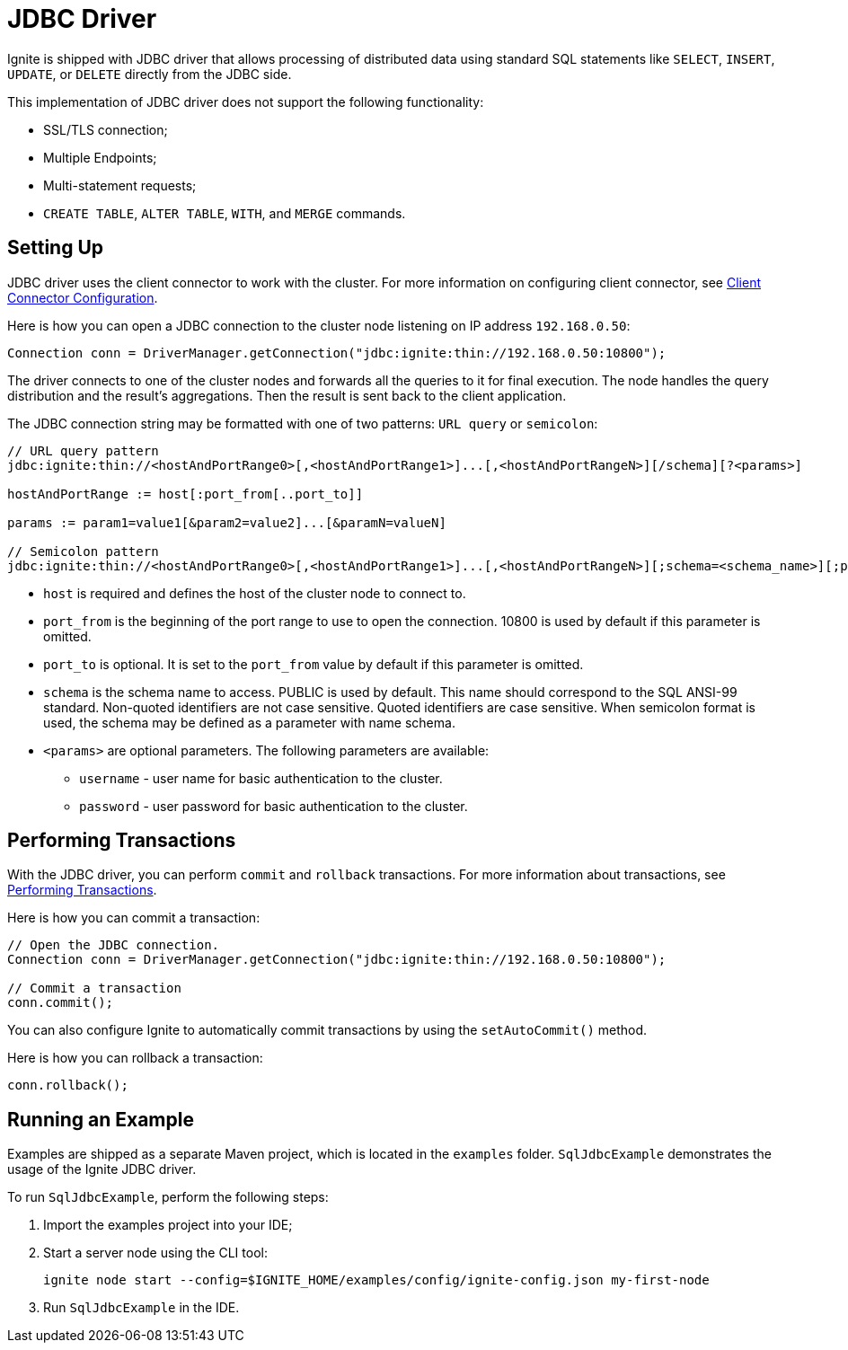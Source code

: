 // Licensed to the Apache Software Foundation (ASF) under one or more
// contributor license agreements.  See the NOTICE file distributed with
// this work for additional information regarding copyright ownership.
// The ASF licenses this file to You under the Apache License, Version 2.0
// (the "License"); you may not use this file except in compliance with
// the License.  You may obtain a copy of the License at
//
// http://www.apache.org/licenses/LICENSE-2.0
//
// Unless required by applicable law or agreed to in writing, software
// distributed under the License is distributed on an "AS IS" BASIS,
// WITHOUT WARRANTIES OR CONDITIONS OF ANY KIND, either express or implied.
// See the License for the specific language governing permissions and
// limitations under the License.
= JDBC Driver

Ignite is shipped with JDBC driver that allows processing of distributed data using standard SQL statements like `SELECT`, `INSERT`, `UPDATE`, or `DELETE` directly from the JDBC side.

This implementation of JDBC driver does not support the following functionality:

* SSL/TLS connection;
* Multiple Endpoints;
* Multi-statement requests;
* `CREATE TABLE`, `ALTER TABLE`, `WITH`, and `MERGE` commands.

== Setting Up

JDBC driver uses the client connector to work with the cluster. For more information on configuring client connector, see link:clients/overview#client-connector-configuration[Client Connector Configuration].

Here is how you can open a JDBC connection to the cluster node listening on IP address `192.168.0.50`:

[source, java]
----
Connection conn = DriverManager.getConnection("jdbc:ignite:thin://192.168.0.50:10800");
----

The driver connects to one of the cluster nodes and forwards all the queries to it for final execution. The node handles the query distribution and the result’s aggregations. Then the result is sent back to the client application.

The JDBC connection string may be formatted with one of two patterns: `URL query` or `semicolon`:

[source, java]
----
// URL query pattern
jdbc:ignite:thin://<hostAndPortRange0>[,<hostAndPortRange1>]...[,<hostAndPortRangeN>][/schema][?<params>]

hostAndPortRange := host[:port_from[..port_to]]

params := param1=value1[&param2=value2]...[&paramN=valueN]

// Semicolon pattern
jdbc:ignite:thin://<hostAndPortRange0>[,<hostAndPortRange1>]...[,<hostAndPortRangeN>][;schema=<schema_name>][;param1=value1]...[;paramN=valueN]
----

* `host` is required and defines the host of the cluster node to connect to.
* `port_from` is the beginning of the port range to use to open the connection. 10800 is used by default if this parameter is omitted.
* `port_to` is optional. It is set to the `port_from` value by default if this parameter is omitted.
* `schema` is the schema name to access. PUBLIC is used by default. This name should correspond to the SQL ANSI-99 standard. Non-quoted identifiers are not case sensitive. Quoted identifiers are case sensitive. When semicolon format is used, the schema may be defined as a parameter with name schema.
* `<params>` are optional parameters. The following parameters are available:
- `username` - user name for basic authentication to the cluster.
- `password` - user password for basic authentication to the cluster.


== Performing Transactions

With the JDBC driver, you can  perform `commit` and `rollback` transactions. For more information about transactions, see link:transactions/performing-transactions[Performing Transactions].

Here is how you can commit a transaction:

[source, java]
----
// Open the JDBC connection.
Connection conn = DriverManager.getConnection("jdbc:ignite:thin://192.168.0.50:10800");

// Commit a transaction
conn.commit();
----

You can also configure Ignite to automatically commit transactions by using the `setAutoCommit()` method.

Here is how you can rollback a transaction:

[source, java]
----
conn.rollback();
----

== Running an Example

Examples are shipped as a separate Maven project, which is located in the `examples` folder. `SqlJdbcExample` demonstrates the usage of the Ignite JDBC driver.

To run `SqlJdbcExample`, perform the following steps:

. Import the examples project into your IDE;
. Start a server node using the CLI tool:
+
[source, shell]
----
ignite node start --config=$IGNITE_HOME/examples/config/ignite-config.json my-first-node
----
. Run `SqlJdbcExample` in the IDE.
